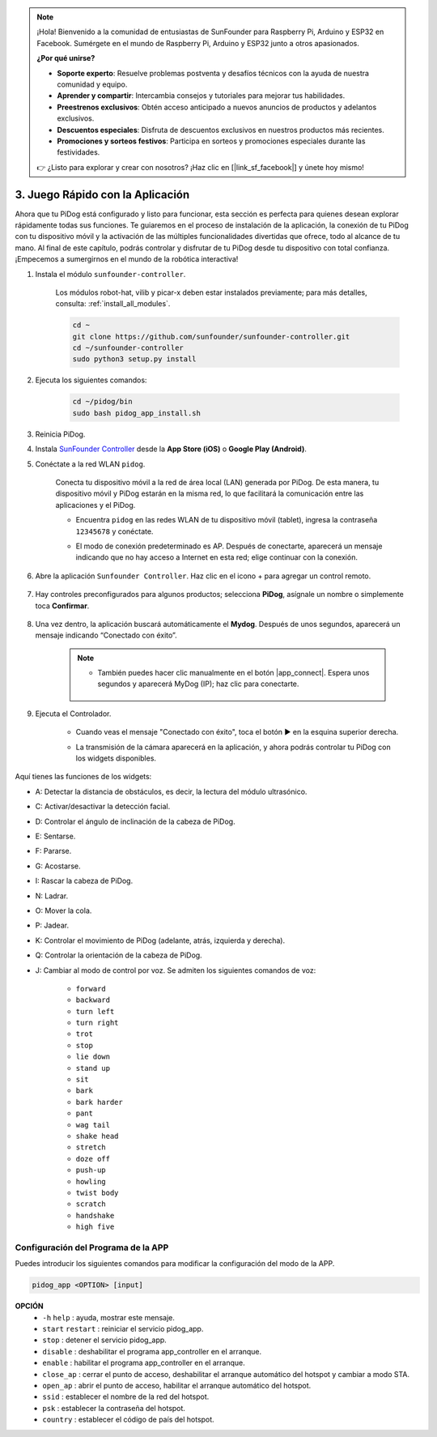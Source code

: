 .. note::

    ¡Hola! Bienvenido a la comunidad de entusiastas de SunFounder para Raspberry Pi, Arduino y ESP32 en Facebook. Sumérgete en el mundo de Raspberry Pi, Arduino y ESP32 junto a otros apasionados.

    **¿Por qué unirse?**

    - **Soporte experto**: Resuelve problemas postventa y desafíos técnicos con la ayuda de nuestra comunidad y equipo.
    - **Aprender y compartir**: Intercambia consejos y tutoriales para mejorar tus habilidades.
    - **Preestrenos exclusivos**: Obtén acceso anticipado a nuevos anuncios de productos y adelantos exclusivos.
    - **Descuentos especiales**: Disfruta de descuentos exclusivos en nuestros productos más recientes.
    - **Promociones y sorteos festivos**: Participa en sorteos y promociones especiales durante las festividades.

    👉 ¿Listo para explorar y crear con nosotros? ¡Haz clic en [|link_sf_facebook|] y únete hoy mismo!

3. Juego Rápido con la Aplicación
=================================================

Ahora que tu PiDog está configurado y listo para funcionar, esta sección es perfecta para quienes desean explorar rápidamente todas sus funciones. Te guiaremos en el proceso de instalación de la aplicación, la conexión de tu PiDog con tu dispositivo móvil y la activación de las múltiples funcionalidades divertidas que ofrece, todo al alcance de tu mano. Al final de este capítulo, podrás controlar y disfrutar de tu PiDog desde tu dispositivo con total confianza. ¡Empecemos a sumergirnos en el mundo de la robótica interactiva!

#. Instala el módulo ``sunfounder-controller``.

    Los módulos robot-hat, vilib y picar-x deben estar instalados previamente; para más detalles, consulta: :ref:`install_all_modules`.

    .. raw:: html

        <run></run>

    .. code-block::

        cd ~
        git clone https://github.com/sunfounder/sunfounder-controller.git
        cd ~/sunfounder-controller
        sudo python3 setup.py install

#. Ejecuta los siguientes comandos:

    .. raw:: html

        <run></run>

    .. code-block::

        cd ~/pidog/bin
        sudo bash pidog_app_install.sh


#. Reinicia PiDog.

#. Instala `SunFounder Controller <https://docs.sunfounder.com/projects/sf-controller/en/latest/>`_ desde la **App Store (iOS)** o **Google Play (Android)**.

#. Conéctate a la red WLAN ``pidog``.

    Conecta tu dispositivo móvil a la red de área local (LAN) generada por PiDog. De esta manera, tu dispositivo móvil y PiDog estarán en la misma red, lo que facilitará la comunicación entre las aplicaciones y el PiDog.

    * Encuentra ``pidog`` en las redes WLAN de tu dispositivo móvil (tablet), ingresa la contraseña ``12345678`` y conéctate.

    * El modo de conexión predeterminado es AP. Después de conectarte, aparecerá un mensaje indicando que no hay acceso a Internet en esta red; elige continuar con la conexión.

        .. image:: img/app_no_internet.png

#. Abre la aplicación ``Sunfounder Controller``. Haz clic en el icono + para agregar un control remoto.

    .. image:: img/app1.png

#. Hay controles preconfigurados para algunos productos; selecciona **PiDog**, asígnale un nombre o simplemente toca **Confirmar**.

    .. image:: img/app_preset.jpg

#. Una vez dentro, la aplicación buscará automáticamente el **Mydog**. Después de unos segundos, aparecerá un mensaje indicando “Conectado con éxito”.

    .. image:: img/app_auto_connect.jpg

    .. note::

        * También puedes hacer clic manualmente en el botón |app_connect|. Espera unos segundos y aparecerá MyDog (IP); haz clic para conectarte.

            .. image:: img/sc_mydog.jpg

#. Ejecuta el Controlador.

    * Cuando veas el mensaje "Conectado con éxito", toca el botón ▶ en la esquina superior derecha.

    * La transmisión de la cámara aparecerá en la aplicación, y ahora podrás controlar tu PiDog con los widgets disponibles.

        .. image:: img/sc_run.jpg

Aquí tienes las funciones de los widgets:

* A: Detectar la distancia de obstáculos, es decir, la lectura del módulo ultrasónico.
* C: Activar/desactivar la detección facial.
* D: Controlar el ángulo de inclinación de la cabeza de PiDog.
* E: Sentarse.
* F: Pararse.
* G: Acostarse.
* I: Rascar la cabeza de PiDog.
* N: Ladrar.
* O: Mover la cola.
* P: Jadear.
* K: Controlar el movimiento de PiDog (adelante, atrás, izquierda y derecha).
* Q: Controlar la orientación de la cabeza de PiDog.
* J: Cambiar al modo de control por voz. Se admiten los siguientes comandos de voz:

    * ``forward``
    * ``backward``
    * ``turn left``
    * ``turn right``
    * ``trot``
    * ``stop``
    * ``lie down``
    * ``stand up``
    * ``sit``
    * ``bark``
    * ``bark harder``
    * ``pant``
    * ``wag tail``
    * ``shake head``
    * ``stretch``
    * ``doze off``
    * ``push-up``
    * ``howling``
    * ``twist body``
    * ``scratch``
    * ``handshake``
    * ``high five``

Configuración del Programa de la APP
--------------------------------------------

Puedes introducir los siguientes comandos para modificar la configuración del modo de la APP.

.. code-block::

    pidog_app <OPTION> [input]

**OPCIÓN**
    * ``-h`` ``help`` : ayuda, mostrar este mensaje.
    * ``start`` ``restart`` : reiniciar el servicio pidog_app.
    * ``stop`` : detener el servicio pidog_app.
    * ``disable`` : deshabilitar el programa app_controller en el arranque.
    * ``enable`` : habilitar el programa app_controller en el arranque.
    * ``close_ap`` : cerrar el punto de acceso, deshabilitar el arranque automático del hotspot y cambiar a modo STA.
    * ``open_ap`` : abrir el punto de acceso, habilitar el arranque automático del hotspot.
    * ``ssid`` : establecer el nombre de la red del hotspot.
    * ``psk`` : establecer la contraseña del hotspot.
    * ``country`` : establecer el código de país del hotspot.

